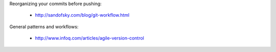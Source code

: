 Reorganizing your commits before pushing:

 * http://sandofsky.com/blog/git-workflow.html

General patterns and workflows:

 * http://www.infoq.com/articles/agile-version-control
